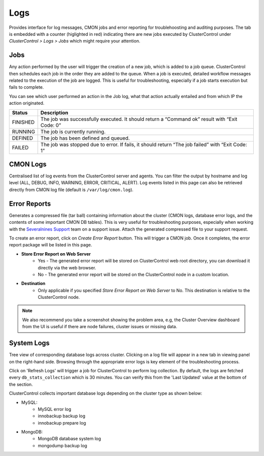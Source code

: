 Logs
-----

Provides interface for log messages, CMON jobs and error reporting for troublehoosting and auditing purposes. The tab is embedded with a counter (higlighted in red) indicating there are new jobs executed by ClusterControl under *ClusterControl > Logs > Jobs* which might require your attention.

Jobs
````

Any action performed by the user will trigger the creation of a new job, which is added to a job queue. ClusterControl then schedules each job in the order they are added to the queue. When a job is executed, detailed workflow messages related to the execution of the job are logged. This is useful for troubleshooting, especially if a job starts execution but fails to complete. 

You can see which user performed an action in the Job log, what that action actually entailed and from which IP the action originated.

======== ===========
Status   Description
======== ===========
FINISHED The job was successfully executed. It should return a “Command ok” result with “Exit Code: 0”
RUNNING  The job is currently running.
DEFINED  The job has been defined and queued.
FAILED   The job was stopped due to error. If fails, it should return “The job failed” with “Exit Code: 1”
======== ===========

CMON Logs
``````````

Centralised list of log events from the ClusterControl server and agents. You can filter the output by hostname and log level (ALL, DEBUG, INFO, WARNING, ERROR, CRITICAL, ALERT). Log events listed in this page can also be retrieved directly from CMON log file (default is ``/var/log/cmon.log``).


Error Reports
``````````````

Generates a compressed file (tar ball) containing information about the cluster (CMON logs, database error logs, and the contents of some important CMON DB tables). This is very useful for troubleshooting purposes, especially when working with the `Severalnines Support <http://support.severalnines.com>`_ team on a support issue. Attach the generated compressed file to your support request.

To create an error report, click on *Create Error Report* button. This will trigger a CMON job. Once it completes, the error report package will be listed in this page.

* **Store Error Report on Web Server**
	- Yes - The generated error report will be stored on ClusterControl web root directory, you can download it directly via the web browser.
	- No - The generated error report will be stored on the ClusterControl node in a custom location.

* **Destination**
	- Only applicable if you specified *Store Error Report on Web Server* to No. This destination is relative to the ClusterControl node.

.. Note:: We also recommend you take a screenshot showing the problem area, e.g, the Cluster Overview dashboard from the UI is useful if there are node failures, cluster issues or missing data.

System Logs
````````````

Tree view of corresponding database logs across cluster. Clicking on a log file will appear in a new tab in viewing panel on the right-hand side. Browsing through the appropriate error logs is key element of the troubleshooting process.

Click on 'Refresh Logs' will trigger a job for ClusterControl to perform log collection. By default, the logs are fetched every ``db_stats_collection`` which is 30 minutes. You can verify this from the 'Last Updated' value at the bottom of the section.

ClusterControl collects important database logs depending on the cluster type as shown below:

- MySQL:
	- MySQL error log
	- innobackup backup log
	- innobackup prepare log

- MongoDB:
	- MongoDB database system log
	- mongodump backup log